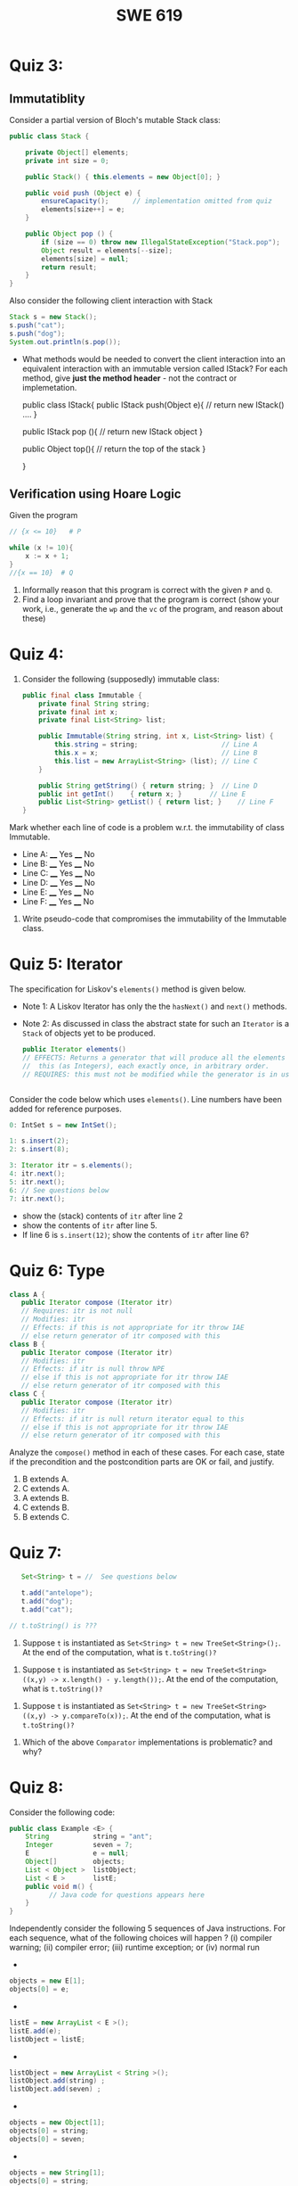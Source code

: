 #+TITLE: SWE 619 
#+OPTIONS: ^:nil toc:1

#+HTML_HEAD: <link rel="stylesheet" href="https://nguyenthanhvuh.github.io/files/org.css">
#+HTML_HEAD: <link rel="alternative stylesheet" href="https://nguyenthanhvuh.github.io/files/org-orig.css">

* Quiz 3:

** Immutatiblity

   Consider a partial version of Bloch's mutable Stack class:
   #+begin_src java
     public class Stack {

         private Object[] elements;
         private int size = 0;

         public Stack() { this.elements = new Object[0]; }

         public void push (Object e) {
             ensureCapacity();      // implementation omitted from quiz
             elements[size++] = e;
         }

         public Object pop () {
             if (size == 0) throw new IllegalStateException("Stack.pop");
             Object result = elements[--size];
             elements[size] = null;
             return result;
         }
     }

   #+end_src
   Also consider the following client interaction with Stack
   #+begin_src java
     Stack s = new Stack();
     s.push("cat");
     s.push("dog");
     System.out.println(s.pop());

   #+end_src
  
   - What methods would be needed to convert the client interaction into an equivalent interaction with an immutable version called IStack? For each method, give *just the method header* - not the contract or implemetation.

     public class IStack{
     public IStack push(Object e){
     // return new IStack() .... 
     }

     public IStack pop (){
     // return new IStack object
     }

     public Object top(){
     // return the top of the stack 
     }

     }



** Verification using Hoare Logic
   Given the program
   #+begin_src java
     // {x <= 10}   # P

     while (x != 10){
         x := x + 1;
     }
     //{x == 10}  # Q
   #+end_src
  
   1. Informally reason that this program is correct with the given =P= and =Q=.
   1. Find a loop invariant and prove that the program is correct (show your work, i.e., generate the =wp= and the =vc= of the program, and reason about these)     
#+begin_comment
   loop inv :  x <= 10

   wp(while[x<=10](x != 10){x := x + 1;}, {x == 10})
   = I  &   (I & x!=10) => wp(x:= x+1, I)   &   (I & !(x!=10) => x == 10)
   = x < =
#+end_comment












  
*  Quiz 4:
  
  1. Consider the following (supposedly) immutable class:

     #+begin_src java
       public final class Immutable { 
           private final String string;
           private final int x;
           private final List<String> list;

           public Immutable(String string, int x, List<String> list) {
               this.string = string;                     // Line A
               this.x = x;                               // Line B
               this.list = new ArrayList<String> (list); // Line C
           }

           public String getString() { return string; }  // Line D
           public int getInt()    { return x; }       // Line E
           public List<String> getList() { return list; }    // Line F
       }
     #+end_src

  Mark whether each line of code is a problem w.r.t. the immutability of class Immutable. 

  - Line A:    ____ Yes   ____ No   
  - Line B:    ____ Yes   ____ No   
  - Line C:    ____ Yes   ____ No   
  - Line D:    ____ Yes   ____ No   
  - Line E:    ____ Yes   ____ No   
  - Line F:    ____ Yes   ____ No  


  2. Write pseudo-code that compromises the immutability of the Immutable class. 



* Quiz 5:  Iterator

The specification for Liskov's ~elements()~ method is given below. 
- Note 1: A Liskov Iterator has only the the ~hasNext()~ and ~next()~ methods. 
- Note 2: As discussed in class the abstract state for such an ~Iterator~ is a ~Stack~ of objects yet to be produced.
  #+begin_src java
     public Iterator elements() 
     // EFFECTS: Returns a generator that will produce all the elements of
     //  this (as Integers), each exactly once, in arbitrary order.
     // REQUIRES: this must not be modified while the generator is in use


       #+end_src	

Consider the code below which uses ~elements()~. Line numbers have been added for reference purposes.
  #+begin_src java    
        0: IntSet s = new IntSet(); 

        1: s.insert(2);
        2: s.insert(8);

        3: Iterator itr = s.elements();   
        4: itr.next();                    
        5: itr.next();                    
        6: // See questions below
        7: itr.next();                   

  #+end_src
	
- show the (stack) contents of ~itr~  after line 2
- show the contents of ~itr~  after line 5.
- If line 6 is ~s.insert(12)~; show the contents of ~itr~ after line 6? 



* Quiz 6:  Type

  #+begin_src java
 class A {
    public Iterator compose (Iterator itr)
    // Requires: itr is not null
    // Modifies: itr
    // Effects: if this is not appropriate for itr throw IAE
    // else return generator of itr composed with this
 class B {
    public Iterator compose (Iterator itr)
    // Modifies: itr
    // Effects: if itr is null throw NPE 
    // else if this is not appropriate for itr throw IAE
    // else return generator of itr composed with this
 class C {
    public Iterator compose (Iterator itr)
    // Modifies: itr
    // Effects: if itr is null return iterator equal to this
    // else if this is not appropriate for itr throw IAE
    // else return generator of itr composed with this
   #+end_src

 Analyze the =compose()= method in each of these cases. For each case, state if the precondition and the postcondition parts are OK or fail, and justify.

 1. B extends A. 
 1. C extends A. 
 1. A extends B. 
 1. C extends B.    
 1. B extends C. 

#+begin_comment
4. C extends B
C pre:  OK,  same pre as B
C post: OK, stronger (assuming returning a an iterator equal to this)
#+end_comment

* Quiz 7:

  #+begin_src java
    Set<String> t = //  See questions below

    t.add("antelope");
    t.add("dog");
    t.add("cat");

 // t.toString() is ???
  #+end_src  


1. Suppose ~t~ is instantiated as ~Set<String> t = new TreeSet<String>();~.  At the end of the computation, what is ~t.toString()?~ 
#+begin_comment
Answer: [antelope, cat, dog]
#+end_comment

2. Suppose ~t~ is instantiated as ~Set<String> t = new TreeSet<String>((x,y) -> x.length() - y.length());~. At the end of the computation, what is ~t.toString()?~
#+begin_comment
Answer: [dog, antelope]
#+end_comment

3. Suppose ~t~ is instantiated as ~Set<String> t = new TreeSet<String>((x,y) -> y.compareTo(x));~. At the end of the computation, what is ~t.toString()?~
#+begin_comment
Answer: [dog, cat, antelope]
#+end_comment

4. Which of the above ~Comparator~ implementations is problematic? and why?
#+begin_comment
Answer: 2, compare(a,b)  is not consistent with a.equals(b).
#+end_comment


* Quiz 8:
Consider the following code:
#+begin_src java
public class Example <E> {
    String           string = "ant";
    Integer          seven = 7;
    E                e = null;
    Object[]         objects;
    List < Object >  listObject;
    List < E >       listE;
    public void m() {
          // Java code for questions appears here
    }
}
#+end_src

Independently consider the following 5 sequences of Java instructions. For each sequence, what of the following choices will happen ? (i) compiler warning; (ii) compiler error; (iii) runtime exception; or (iv) normal run

-
#+begin_src java
objects = new E[1];
objects[0] = e;
#+end_src
#+begin_comment
Answer: compiler error
#+end_comment

-
#+begin_src java
listE = new ArrayList < E >();
listE.add(e);
listObject = listE;
#+end_src
#+begin_comment
Answer: compiler error
#+end_comment


-
#+begin_src java
listObject = new ArrayList < String >();
listObject.add(string) ;
listObject.add(seven) ;
#+end_src
#+begin_comment
Answer: compiler error
#+end_comment


-
#+begin_src java
objects = new Object[1];
objects[0] = string;
objects[0] = seven;
#+end_src
#+begin_comment
Answer: normal run
#+end_comment


-
#+begin_src java
objects = new String[1];
objects[0] = string;
objects[0] = seven;
#+end_src
#+begin_comment
Answer: runtime exception
#+end_comment

* Quiz 9:  11/15
  Consider the following code.  
  #+begin_src java
class Apple {
  // rep-inv:  name != null
  private String name;
  public Apple (String name) {   
     if (name == null) throw new NPE(...);
     this.name = name;
  }
  @Override public boolean equals (Object o) {
     if (!(o instanceof Apple)) { return false; }
     Apple a = (Apple) o;     
     return name.equals(a.name);
  }
  @Override public int hashCode() { // see questions below }
  @Override public String toString() { return name; }
}
class AppleTracker extends Apple {
  private static Set<String> inventory = new HashSet<String> ();
  public AppleTracker (String name) { super(name); inventory.add(name);}
  public static Set<String> getInventory() { return Collections.unmodifiableSet(inventory);}
}
// client code
Apple a = new Apple("Winesap");
AppleTracker at1 = new AppleTracker("Winesap");
AppleTracker at2 = new AppleTracker("Fuji");

  #+end_src

Mark each of the following either *True* or *False*:

1. The ~equals()~ method in the AppleTracker class is inherited from the Apple class. 
- ~a.equals(at1)~ sometimes returns true and sometimes returns false. 
- The ~equals()~ method in the Apple class relies on the rep-invariant to satisfy its contract. 
- ~AppleTracker~ adds client-visible state to Apple objects. 
- ~a.equals(at1)~ and ~at1.equals(a)~ are both true. 
- ~a.equals(at2)~ and ~at2.equals(a)~ are both false. 
- ~at1.equals(a)~ and ~a.equals(at2)~ are both true, but ~at1.equals(at2)~ is false. 
- It would correct to implement ~hashCode()~ as ~return name.hashCode(); ~
- It would correct to inherit ~hashCode()~ from the Object class. 
- Bloch would object to replacing ~o instanceof Apple~ with a predicate built atop ~getClass()~. 


#+begin_comment
Answer: T,F,T,F,T,T,F,T,F,T
#+end_comment


* Quiz 10: 11/22
Consider the following code, and suppose the main method in ~Sub~ is executed.
#+begin_src java
public class Super {
  private String y;
  public Super () { stut();}
  public void stut() { if (y == null) {y = "cat";} else {y = y + y;}}
}
public class Sub extends Super {
  private String x;
  public Sub (String s) { x = s;}
  @Override public void stut() {
     x = x + x;
  }
  public static void main(String[] args) {
      Super s = new Sub("dog");
  }
}
#+end_src


1. Is the constructor in Super invoked? Why or why not?
   #+begin_comment
   Answer: Yes. There is an implicit call to super(); as the very first instruction in the Sub constructor
   #+end_comment
1. Is the stut() method in Super invoked? Why or why not?
   #+begin_comment
   Answer: No. The stut() method is overridden in class Sub, and so the class Sub stut() method is invoked instead.
   #+end_comment
1. Is the stut() method in Sub invoked? Why or why not?
   #+begin_comment
   Answer: Yes. See the answer to the previous question.
   #+end_comment
1. Which rule in Bloch does this code violate? (Any reasonable phrasing of the principle is fine.)
   #+begin_comment
   Answer: The rule that says "Constructors (in classes that may be extended) must not invoke overridable methods."
    #+end_comment


* Quiz 11: 11/29

Consider the following incomplete JUnit theory about the consistency of ~compareTo()~ (from the Comparable interface) and equals().
  #+begin_comment
  Grading note: Since this quiz is about JUnit theories, and not generics, feel free to ignore generics entirely in this quiz.
  #+end_comment
  #+begin_src java
   @Theory public void compareToConsistentWithEquals( ... ) {
      assumeTrue (...);   // Assume none of the parameters are null  (i.e. no NPE)
      assumeTrue (...);   // Assume parameters are mutually comparable (i.e. no CCE)
      
      assertTrue (...);   // See question 3
    }

  #+end_src
- How many parameters should this theory have? 
  #+begin_comment
    Answer: 2
  #+end_comment  
- What type should each of the paramters have? 
  #+begin_comment
  Answer: Comparable
  Grading note: Technically, this should be type E, where there is a constraint in the class type:
  public class SomeJUnitTestClass <E extends Comparable<E>> {
  Anything that shows that you know that the parameters need to be comparable is fine.
  #+end_comment
- What is an appropriate assertion?  Note: assume that the ~assumeTrue(...)~ statements are correctly implemented.
   #+begin_comment
     assertTrue (x.equals(y) == (x.compareTo(y) == 0));   // Assert
     There are other ways of stating this, of course. The key point is that this is an "iff" relationship.
   #+end_comment
- Suppose you had the following DataPoints. How many times does JUnit evaluate the ~assertTrue()~ statement in this theory?
  #+begin_src java
  @DataPoints
   public static String[] stuff = { "cat", "cat", "dog"};
  #+end_src
  #+begin_comment  
      3*3 = 9
  #+end_comment    
